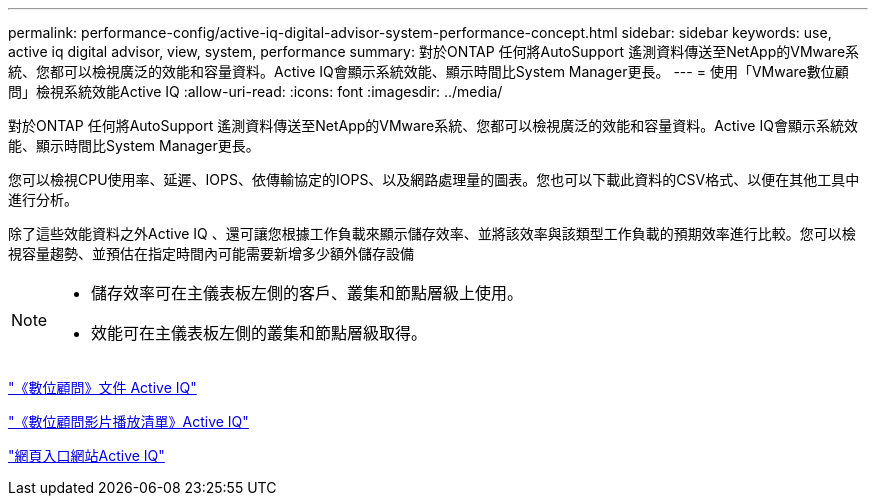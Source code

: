 ---
permalink: performance-config/active-iq-digital-advisor-system-performance-concept.html 
sidebar: sidebar 
keywords: use, active iq digital advisor, view, system, performance 
summary: 對於ONTAP 任何將AutoSupport 遙測資料傳送至NetApp的VMware系統、您都可以檢視廣泛的效能和容量資料。Active IQ會顯示系統效能、顯示時間比System Manager更長。 
---
= 使用「VMware數位顧問」檢視系統效能Active IQ
:allow-uri-read: 
:icons: font
:imagesdir: ../media/


[role="lead"]
對於ONTAP 任何將AutoSupport 遙測資料傳送至NetApp的VMware系統、您都可以檢視廣泛的效能和容量資料。Active IQ會顯示系統效能、顯示時間比System Manager更長。

您可以檢視CPU使用率、延遲、IOPS、依傳輸協定的IOPS、以及網路處理量的圖表。您也可以下載此資料的CSV格式、以便在其他工具中進行分析。

除了這些效能資料之外Active IQ 、還可讓您根據工作負載來顯示儲存效率、並將該效率與該類型工作負載的預期效率進行比較。您可以檢視容量趨勢、並預估在指定時間內可能需要新增多少額外儲存設備

[NOTE]
====
* 儲存效率可在主儀表板左側的客戶、叢集和節點層級上使用。
* 效能可在主儀表板左側的叢集和節點層級取得。


====
https://docs.netapp.com/us-en/active-iq/["《數位顧問》文件 Active IQ"]

https://tv.netapp.com/category/videos/active-iq["《數位顧問影片播放清單》Active IQ"]

https://aiq.netapp.com/["網頁入口網站Active IQ"]

